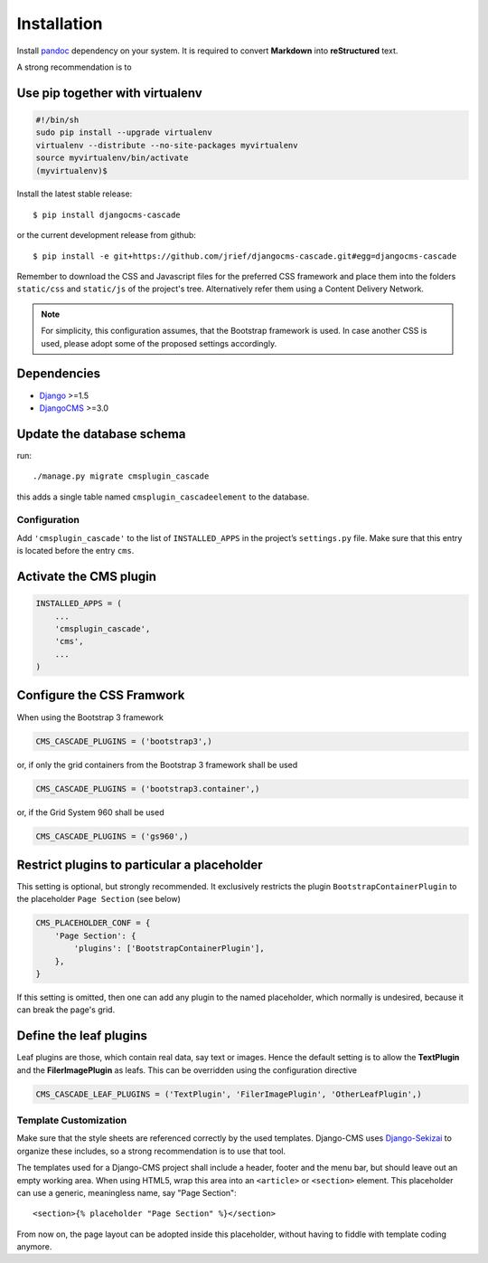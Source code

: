 .. _installation_and_configuration:

============
Installation
============

Install pandoc_ dependency on your system. It is required to convert **Markdown** into
**reStructured** text.

A strong recommendation is to

Use pip together with virtualenv
--------------------------------

.. code-block:: bash

	#!/bin/sh
	sudo pip install --upgrade virtualenv
	virtualenv --distribute --no-site-packages myvirtualenv
	source myvirtualenv/bin/activate
	(myvirtualenv)$ 

Install the latest stable release::

	$ pip install djangocms-cascade

or the current development release from github::

	$ pip install -e git+https://github.com/jrief/djangocms-cascade.git#egg=djangocms-cascade

Remember to download the CSS and Javascript files for the preferred CSS framework and place them
into the folders ``static/css`` and ``static/js`` of the project's tree. Alternatively refer them
using a Content Delivery Network.

.. note:: For simplicity, this configuration assumes, that the Bootstrap framework is used. In case
          another CSS is used, please adopt some of the proposed settings accordingly.

Dependencies
------------
* Django_ >=1.5
* DjangoCMS_ >=3.0

Update the database schema
--------------------------
run::

  ./manage.py migrate cmsplugin_cascade

this adds a single table named ``cmsplugin_cascadeelement`` to the database.

Configuration
=============
Add ``'cmsplugin_cascade'`` to the list of ``INSTALLED_APPS`` in the project’s ``settings.py``
file. Make sure that this entry is located before the entry ``cms``.

Activate the CMS plugin
-----------------------

.. code-block:: python

	INSTALLED_APPS = (
	    ...
	    'cmsplugin_cascade',
	    'cms',
	    ...
	)

Configure the CSS Framwork
--------------------------
When using the Bootstrap 3 framework

.. code-block:: python

	CMS_CASCADE_PLUGINS = ('bootstrap3',)

or, if only the grid containers from the Bootstrap 3 framework shall be used

.. code-block:: python

	CMS_CASCADE_PLUGINS = ('bootstrap3.container',)

or, if the Grid System 960 shall be used

.. code-block:: python

	CMS_CASCADE_PLUGINS = ('gs960',)

Restrict plugins to particular a placeholder
--------------------------------------------
This setting is optional, but strongly recommended. It exclusively restricts the plugin
``BootstrapContainerPlugin`` to the placeholder ``Page Section`` (see below)

.. code-block:: python

	CMS_PLACEHOLDER_CONF = {
	    'Page Section': {
	        'plugins': ['BootstrapContainerPlugin'],
	    },
	}

If this setting is omitted, then one can add any plugin to the named placeholder, which normally is
undesired, because it can break the page's grid.

Define the leaf plugins
-----------------------
Leaf plugins are those, which contain real data, say text or images. Hence the default setting
is to allow the **TextPlugin** and the **FilerImagePlugin** as leafs. This can be overridden using
the configuration directive

.. code-block:: python

	CMS_CASCADE_LEAF_PLUGINS = ('TextPlugin', 'FilerImagePlugin', 'OtherLeafPlugin',)

Template Customization
======================
Make sure that the style sheets are referenced correctly by the used templates. Django-CMS uses 
Django-Sekizai_ to organize these includes, so a strong recommendation is to use that tool.

The templates used for a Django-CMS project shall include a header, footer and the menu bar, but
should leave out an empty working area. When using HTML5, wrap this area into an ``<article>`` or
``<section>`` element. This placeholder can use a generic, meaningless name, say "Page Section"::

	<section>{% placeholder "Page Section" %}</section>

From now on, the page layout can be adopted inside this placeholder, without having to fiddle with
template coding anymore.

.. _github: https://github.com/jrief/djangocms-cascade
.. _Django: http://djangoproject.com/
.. _DjangoCMS: https://www.django-cms.org/
.. _Django-Sekizai: http://django-sekizai.readthedocs.org/en/latest/
.. _pip: http://pypi.python.org/pypi/pip
.. _Django-Sekizai: http://django-sekizai.readthedocs.org/en/latest/
.. _pandoc: http://johnmacfarlane.net/pandoc/
